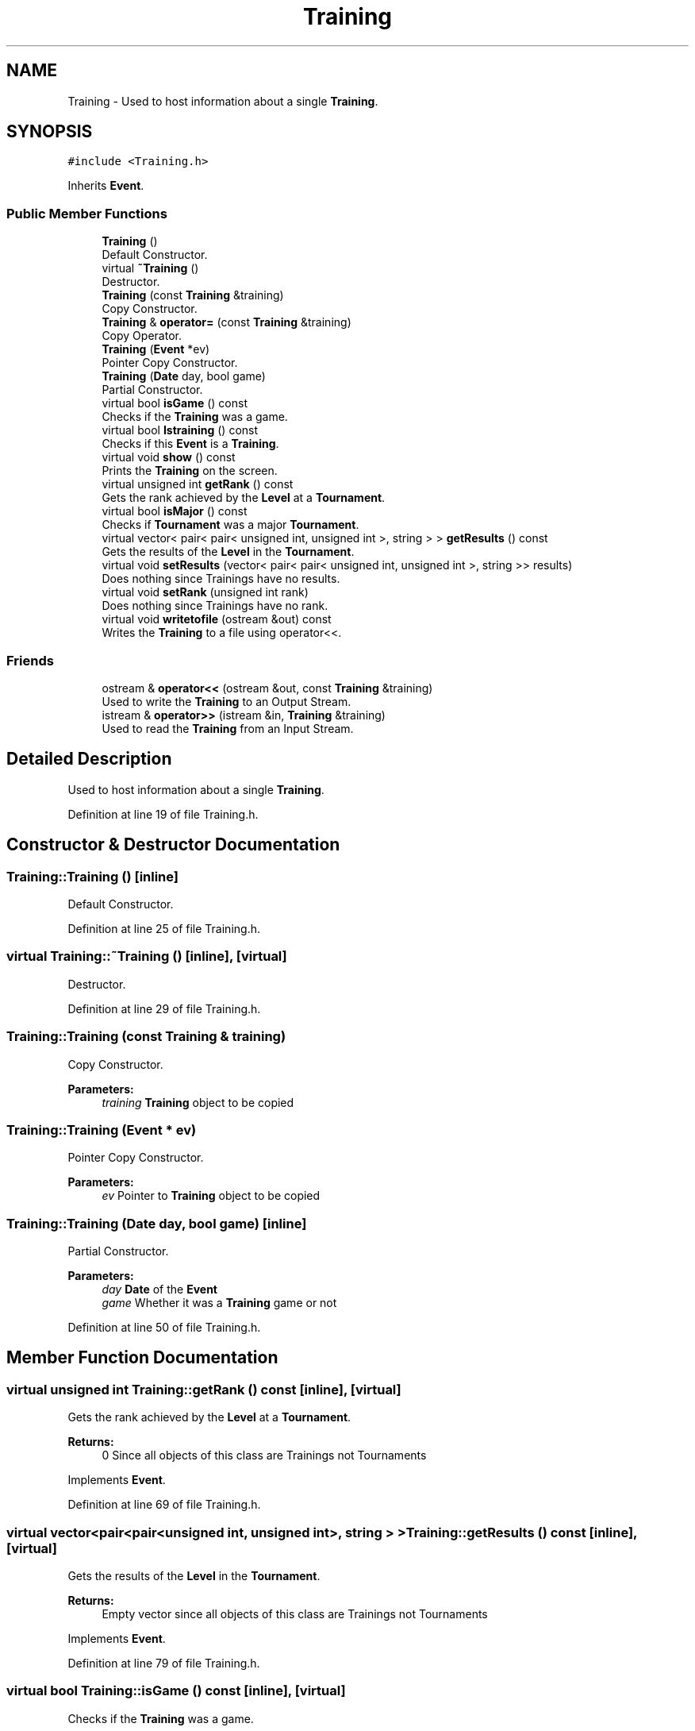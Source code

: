 .TH "Training" 3 "Tue Dec 27 2016" "Version 2" "Projeto AEDA" \" -*- nroff -*-
.ad l
.nh
.SH NAME
Training \- Used to host information about a single \fBTraining\fP\&.  

.SH SYNOPSIS
.br
.PP
.PP
\fC#include <Training\&.h>\fP
.PP
Inherits \fBEvent\fP\&.
.SS "Public Member Functions"

.in +1c
.ti -1c
.RI "\fBTraining\fP ()"
.br
.RI "Default Constructor\&. "
.ti -1c
.RI "virtual \fB~Training\fP ()"
.br
.RI "Destructor\&. "
.ti -1c
.RI "\fBTraining\fP (const \fBTraining\fP &training)"
.br
.RI "Copy Constructor\&. "
.ti -1c
.RI "\fBTraining\fP & \fBoperator=\fP (const \fBTraining\fP &training)"
.br
.RI "Copy Operator\&. "
.ti -1c
.RI "\fBTraining\fP (\fBEvent\fP *ev)"
.br
.RI "Pointer Copy Constructor\&. "
.ti -1c
.RI "\fBTraining\fP (\fBDate\fP day, bool game)"
.br
.RI "Partial Constructor\&. "
.ti -1c
.RI "virtual bool \fBisGame\fP () const"
.br
.RI "Checks if the \fBTraining\fP was a game\&. "
.ti -1c
.RI "virtual bool \fBIstraining\fP () const"
.br
.RI "Checks if this \fBEvent\fP is a \fBTraining\fP\&. "
.ti -1c
.RI "virtual void \fBshow\fP () const"
.br
.RI "Prints the \fBTraining\fP on the screen\&. "
.ti -1c
.RI "virtual unsigned int \fBgetRank\fP () const"
.br
.RI "Gets the rank achieved by the \fBLevel\fP at a \fBTournament\fP\&. "
.ti -1c
.RI "virtual bool \fBisMajor\fP () const"
.br
.RI "Checks if \fBTournament\fP was a major \fBTournament\fP\&. "
.ti -1c
.RI "virtual vector< pair< pair< unsigned int, unsigned int >, string > > \fBgetResults\fP () const"
.br
.RI "Gets the results of the \fBLevel\fP in the \fBTournament\fP\&. "
.ti -1c
.RI "virtual void \fBsetResults\fP (vector< pair< pair< unsigned int, unsigned int >, string >> results)"
.br
.RI "Does nothing since Trainings have no results\&. "
.ti -1c
.RI "virtual void \fBsetRank\fP (unsigned int rank)"
.br
.RI "Does nothing since Trainings have no rank\&. "
.ti -1c
.RI "virtual void \fBwritetofile\fP (ostream &out) const"
.br
.RI "Writes the \fBTraining\fP to a file using operator<<\&. "
.in -1c
.SS "Friends"

.in +1c
.ti -1c
.RI "ostream & \fBoperator<<\fP (ostream &out, const \fBTraining\fP &training)"
.br
.RI "Used to write the \fBTraining\fP to an Output Stream\&. "
.ti -1c
.RI "istream & \fBoperator>>\fP (istream &in, \fBTraining\fP &training)"
.br
.RI "Used to read the \fBTraining\fP from an Input Stream\&. "
.in -1c
.SH "Detailed Description"
.PP 
Used to host information about a single \fBTraining\fP\&. 
.PP
Definition at line 19 of file Training\&.h\&.
.SH "Constructor & Destructor Documentation"
.PP 
.SS "Training::Training ()\fC [inline]\fP"

.PP
Default Constructor\&. 
.PP
Definition at line 25 of file Training\&.h\&.
.SS "virtual Training::~Training ()\fC [inline]\fP, \fC [virtual]\fP"

.PP
Destructor\&. 
.PP
Definition at line 29 of file Training\&.h\&.
.SS "Training::Training (const \fBTraining\fP & training)"

.PP
Copy Constructor\&. 
.PP
\fBParameters:\fP
.RS 4
\fItraining\fP \fBTraining\fP object to be copied 
.RE
.PP

.SS "Training::Training (\fBEvent\fP * ev)"

.PP
Pointer Copy Constructor\&. 
.PP
\fBParameters:\fP
.RS 4
\fIev\fP Pointer to \fBTraining\fP object to be copied 
.RE
.PP

.SS "Training::Training (\fBDate\fP day, bool game)\fC [inline]\fP"

.PP
Partial Constructor\&. 
.PP
\fBParameters:\fP
.RS 4
\fIday\fP \fBDate\fP of the \fBEvent\fP 
.br
\fIgame\fP Whether it was a \fBTraining\fP game or not 
.RE
.PP

.PP
Definition at line 50 of file Training\&.h\&.
.SH "Member Function Documentation"
.PP 
.SS "virtual unsigned int Training::getRank () const\fC [inline]\fP, \fC [virtual]\fP"

.PP
Gets the rank achieved by the \fBLevel\fP at a \fBTournament\fP\&. 
.PP
\fBReturns:\fP
.RS 4
0 Since all objects of this class are Trainings not Tournaments 
.RE
.PP

.PP
Implements \fBEvent\fP\&.
.PP
Definition at line 69 of file Training\&.h\&.
.SS "virtual vector<pair<pair<unsigned int, unsigned int>, string > > Training::getResults () const\fC [inline]\fP, \fC [virtual]\fP"

.PP
Gets the results of the \fBLevel\fP in the \fBTournament\fP\&. 
.PP
\fBReturns:\fP
.RS 4
Empty vector since all objects of this class are Trainings not Tournaments 
.RE
.PP

.PP
Implements \fBEvent\fP\&.
.PP
Definition at line 79 of file Training\&.h\&.
.SS "virtual bool Training::isGame () const\fC [inline]\fP, \fC [virtual]\fP"

.PP
Checks if the \fBTraining\fP was a game\&. 
.PP
\fBReturns:\fP
.RS 4
True if it was a \fBTraining\fP game 
.RE
.PP

.PP
Implements \fBEvent\fP\&.
.PP
Definition at line 55 of file Training\&.h\&.
.SS "virtual bool Training::isMajor () const\fC [inline]\fP, \fC [virtual]\fP"

.PP
Checks if \fBTournament\fP was a major \fBTournament\fP\&. 
.PP
\fBReturns:\fP
.RS 4
false Since all objects of this class are Trainings not Tournaments 
.RE
.PP

.PP
Implements \fBEvent\fP\&.
.PP
Definition at line 74 of file Training\&.h\&.
.SS "virtual bool Training::Istraining () const\fC [inline]\fP, \fC [virtual]\fP"

.PP
Checks if this \fBEvent\fP is a \fBTraining\fP\&. 
.PP
\fBReturns:\fP
.RS 4
True since all objects of this class are Trainings 
.RE
.PP

.PP
Implements \fBEvent\fP\&.
.PP
Definition at line 60 of file Training\&.h\&.
.SS "\fBTraining\fP& Training::operator= (const \fBTraining\fP & training)"

.PP
Copy Operator\&. 
.PP
\fBParameters:\fP
.RS 4
\fItraining\fP \fBTraining\fP object to be copied 
.RE
.PP

.SS "virtual void Training::setRank (unsigned int rank)\fC [inline]\fP, \fC [virtual]\fP"

.PP
Does nothing since Trainings have no rank\&. 
.PP
Implements \fBEvent\fP\&.
.PP
Definition at line 87 of file Training\&.h\&.
.SS "virtual void Training::setResults (vector< pair< pair< unsigned int, unsigned int >, string >> results)\fC [inline]\fP, \fC [virtual]\fP"

.PP
Does nothing since Trainings have no results\&. 
.PP
Implements \fBEvent\fP\&.
.PP
Definition at line 83 of file Training\&.h\&.
.SS "virtual void Training::show () const\fC [virtual]\fP"

.PP
Prints the \fBTraining\fP on the screen\&. 
.PP
Implements \fBEvent\fP\&.
.SS "virtual void Training::writetofile (ostream & out) const\fC [inline]\fP, \fC [virtual]\fP"

.PP
Writes the \fBTraining\fP to a file using operator<<\&. 
.PP
\fBParameters:\fP
.RS 4
\fIout\fP File to write to 
.RE
.PP

.PP
Implements \fBEvent\fP\&.
.PP
Definition at line 106 of file Training\&.h\&.
.SH "Friends And Related Function Documentation"
.PP 
.SS "ostream& operator<< (ostream & out, const \fBTraining\fP & training)\fC [friend]\fP"

.PP
Used to write the \fBTraining\fP to an Output Stream\&. 
.PP
\fBParameters:\fP
.RS 4
\fIout\fP Output Stream to write the \fBTraining\fP to 
.br
\fItraining\fP \fBTraining\fP to be written on the Output Stream 
.RE
.PP
\fBReturns:\fP
.RS 4
out (parameter) 
.RE
.PP

.SS "istream& operator>> (istream & in, \fBTraining\fP & training)\fC [friend]\fP"

.PP
Used to read the \fBTraining\fP from an Input Stream\&. 
.PP
\fBParameters:\fP
.RS 4
\fIin\fP Input Stream from which to read the \fBTraining\fP 
.br
\fItraining\fP \fBTraining\fP to be read from the Input Stream 
.RE
.PP
\fBReturns:\fP
.RS 4
in (parameter) 
.RE
.PP


.SH "Author"
.PP 
Generated automatically by Doxygen for Projeto AEDA from the source code\&.
